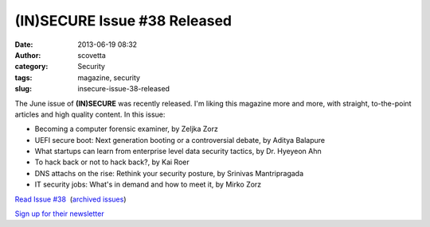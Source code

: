 (IN)SECURE Issue #38 Released
#############################
:date: 2013-06-19 08:32
:author: scovetta
:category: Security
:tags: magazine, security
:slug: insecure-issue-38-released

|Screen Shot 2013 06 19 at 8 26 56 AM|

The June issue of **(IN)SECURE** was recently released. I'm liking this
magazine more and more, with straight, to-the-point articles and high
quality content. In this issue:

-  Becoming a computer forensic examiner, by Zeljka Zorz
-  UEFI secure boot: Next generation booting or a controversial debate,
   by Aditya Balapure
-  What startups can learn from enterprise level data security tactics,
   by Dr. Hyeyeon Ahn
-  To hack back or not to hack back?, by Kai Roer
-  DNS attachs on the rise: Rethink your security posture, by Srinivas
   Mantripragada
-  IT security jobs: What's in demand and how to meet it, by Mirko Zorz

`Read Issue #38`_  (`archived issues`_)

`Sign up for their newsletter`_

.. _Read Issue #38: http://www.net-security.org/dl/insecure/INSECURE-Mag-38.pdf
.. _archived issues: http://www.net-security.org/insecure-archive.php
.. _Sign up for their newsletter: http://www.net-security.org/insecure-subscribe.php

.. |Screen Shot 2013 06 19 at 8 26 56 AM| image:: http://negativefoo.org/wp-content/uploads/2013/06/Screen-Shot-2013-06-19-at-8.26.56-AM.png

